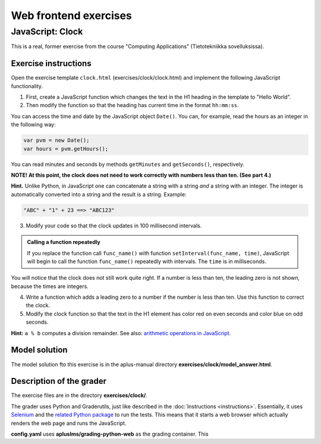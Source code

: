 Web frontend exercises
======================

JavaScript: Clock
-----------------

This is a real, former exercise from the course "Computing Applications"
(Tietotekniikka sovelluksissa).

Exercise instructions
.....................

Open the exercise template ``clock.html`` (exercises/clock/clock.html) and
implement the following JavaScript functionality.

1. First, create a JavaScript function which changes the text in the H1 heading
   in the template to "Hello World".

2. Then modify the function so that the heading has current time in the format
   ``hh:mm:ss``.

You can access the time and date by the JavaScript object ``Date()``. You can,
for example, read the hours as an integer in the following way:

.. code-block:: javascript

    var pvm = new Date();
    var hours = pvm.getHours();

You can read minutes and seconds by methods ``getMinutes`` and ``getSeconds()``,
respectively.

**NOTE! At this point, the clock does not need to work correctly with numbers
less than ten. (See part 4.)**

**Hint.** \ Unlike Python, in JavaScript one can concatenate a string with a
string *and* a string with an integer. The integer is automatically converted
into a string and the result is a string. Example:

.. code-block:: javascript

    "ABC" + "1" + 23 ==> "ABC123"

3. Modify your code so that the clock updates in 100 millisecond intervals.

.. admonition:: Calling a function repeatedly
  :class: note

  If you replace the function call ``func_name()`` with function
  ``setInterval(func_name, time)``, JavaScript will begin to call the function
  ``func_name()`` repeatedly with intervals. The ``time`` is in milliseconds.

You will notice that the clock does not still work quite right. If a number is
less than ten, the leading zero is not shown, because the times are integers.

4. Write a function which adds a leading zero to a number if the number is
   less than ten. Use this function to correct the clock.

5. Modify the clock function so that the text in the H1 element has color
   red on even seconds and color blue on odd seconds.

**Hint:** ``a % b`` computes a division remainder. See also: `arithmetic
operations in JavaScript
<https://developer.mozilla.org/en/docs/Web/JavaScript/Reference/Operators/Arithmetic_Operators#Remainder>`_.

.. submit:: clock 10
  :config: exercises/clock/config.yaml
  :title: Clock


Model solution
..............

The model solution fto this exercise is in the aplus-manual directory
**exercises/clock/model_answer.html**.


Description of the grader
.........................

The exercise files are in the directory **exercises/clock/**.

The grader uses Python and Graderutils, just like described in the
:doc:`Instructions <instructions>`. Essentially, it uses `Selenium
<https://www.seleniumhq.org/>`_ and the `related Python package
<https://pypi.org/project/selenium/>`_ to run the tests. This means that it
starts a web browser which actually renders the web page and runs the
JavaScript.

**config.yaml** uses **apluslms/grading-python-web** as the grading container.
This
